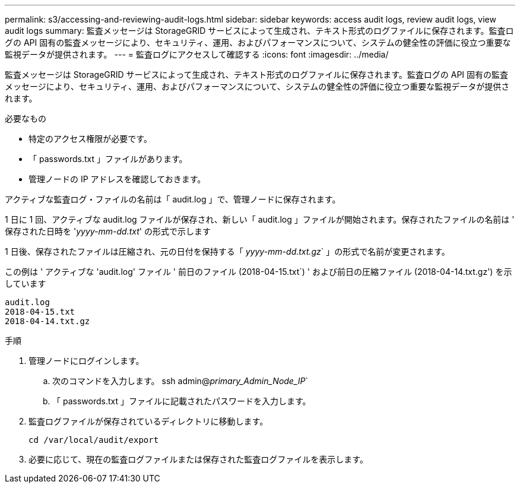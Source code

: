 ---
permalink: s3/accessing-and-reviewing-audit-logs.html 
sidebar: sidebar 
keywords: access audit logs, review audit logs, view audit logs 
summary: 監査メッセージは StorageGRID サービスによって生成され、テキスト形式のログファイルに保存されます。監査ログの API 固有の監査メッセージにより、セキュリティ、運用、およびパフォーマンスについて、システムの健全性の評価に役立つ重要な監視データが提供されます。 
---
= 監査ログにアクセスして確認する
:icons: font
:imagesdir: ../media/


[role="lead"]
監査メッセージは StorageGRID サービスによって生成され、テキスト形式のログファイルに保存されます。監査ログの API 固有の監査メッセージにより、セキュリティ、運用、およびパフォーマンスについて、システムの健全性の評価に役立つ重要な監視データが提供されます。

.必要なもの
* 特定のアクセス権限が必要です。
* 「 passwords.txt 」ファイルがあります。
* 管理ノードの IP アドレスを確認しておきます。


アクティブな監査ログ・ファイルの名前は「 audit.log 」で、管理ノードに保存されます。

1 日に 1 回、アクティブな audit.log ファイルが保存され、新しい「 audit.log 」ファイルが開始されます。保存されたファイルの名前は ' 保存された日時を '_yyyy-mm-dd.txt_' の形式で示します

1 日後、保存されたファイルは圧縮され、元の日付を保持する「 _yyyy-mm-dd.txt.gz_` 」の形式で名前が変更されます。

この例は ' アクティブな 'audit.log' ファイル ' 前日のファイル (2018-04-15.txt`) ' および前日の圧縮ファイル (2018-04-14.txt.gz') を示しています

[listing]
----
audit.log
2018-04-15.txt
2018-04-14.txt.gz
----
.手順
. 管理ノードにログインします。
+
.. 次のコマンドを入力します。 ssh admin@_primary_Admin_Node_IP_`
.. 「 passwords.txt 」ファイルに記載されたパスワードを入力します。


. 監査ログファイルが保存されているディレクトリに移動します。
+
[listing]
----
cd /var/local/audit/export
----


. 必要に応じて、現在の監査ログファイルまたは保存された監査ログファイルを表示します。

